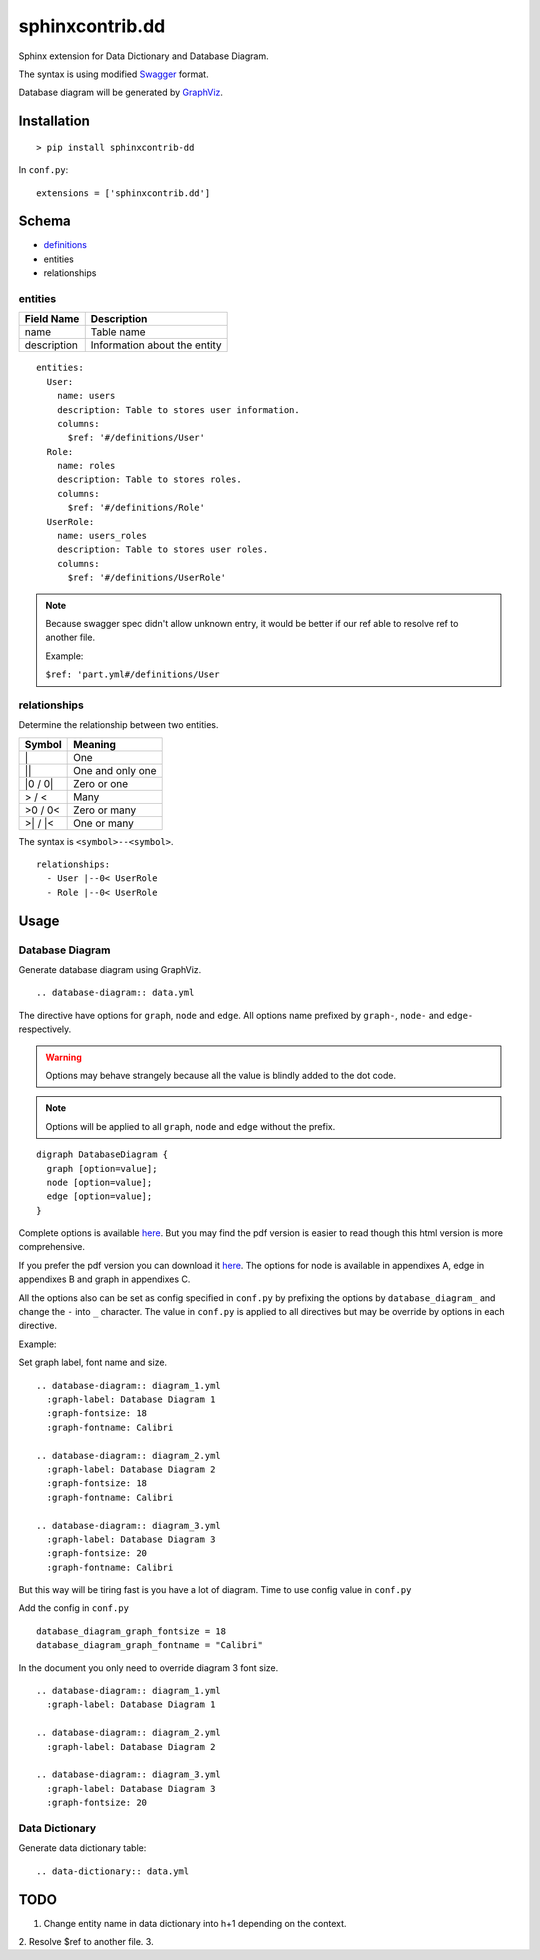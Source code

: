 ################
sphinxcontrib.dd
################

Sphinx extension for Data Dictionary and Database Diagram.

The syntax is using modified `Swagger <http://swagger.io/specification>`__
format.

Database diagram will be generated by `GraphViz <http://www.graphviz.org/>`__.


Installation
============

::

  > pip install sphinxcontrib-dd

In ``conf.py``:

::

  extensions = ['sphinxcontrib.dd']


Schema
======

- `definitions <http://swagger.io/specification/#definitionsObject>`__
- entities
- relationships


entities
--------

===========  ============================
Field Name   Description
===========  ============================
name         Table name
description  Information about the entity
===========  ============================

::

  entities:
    User:
      name: users
      description: Table to stores user information.
      columns:
        $ref: '#/definitions/User'
    Role:
      name: roles
      description: Table to stores roles.
      columns:
        $ref: '#/definitions/Role'
    UserRole:
      name: users_roles
      description: Table to stores user roles.
      columns:
        $ref: '#/definitions/UserRole'


.. note::

  Because swagger spec didn't allow unknown entry,
  it would be better if our ref able to resolve ref to another file.

  Example:

  ``$ref: 'part.yml#/definitions/User``


relationships
-------------

Determine the relationship between two entities.

=========  ===============================================
Symbol     Meaning
=========  ===============================================
\|         One
\|\|       One and only one
\|0 / 0\|  Zero or one
> / <      Many
>0 / 0<    Zero or many
>\| / \|<  One or many
=========  ===============================================

The syntax is ``<symbol>--<symbol>``.

::

  relationships:
    - User |--0< UserRole
    - Role |--0< UserRole


Usage
=====


Database Diagram
----------------

Generate database diagram using GraphViz.

::

  .. database-diagram:: data.yml

The directive have options for ``graph``, ``node`` and ``edge``.
All options name prefixed by ``graph-``, ``node-`` and ``edge-`` respectively.

.. warning::

  Options may behave strangely because all the value is blindly added to the
  dot code.

.. note::

  Options will be applied to all ``graph``, ``node`` and ``edge`` without the
  prefix.

::

  digraph DatabaseDiagram {
    graph [option=value];
    node [option=value];
    edge [option=value];
  }

Complete options is available `here <http://www.graphviz.org/content/attrs>`__.
But you may find the pdf version is easier to read though this html version is
more comprehensive.

If you prefer the pdf version you can download it
`here <http://www.graphviz.org/pdf/dotguide.pdf>`__.
The options for node is available in appendixes A, edge in appendixes B and
graph in appendixes C.

All the options also can be set as config specified in ``conf.py`` by prefixing
the options by ``database_diagram_`` and change the ``-`` into ``_`` character.
The value in ``conf.py`` is applied to all directives but may be override by
options in each directive.

Example:

Set graph label, font name and size.

::

  .. database-diagram:: diagram_1.yml
    :graph-label: Database Diagram 1
    :graph-fontsize: 18
    :graph-fontname: Calibri

  .. database-diagram:: diagram_2.yml
    :graph-label: Database Diagram 2
    :graph-fontsize: 18
    :graph-fontname: Calibri

  .. database-diagram:: diagram_3.yml
    :graph-label: Database Diagram 3
    :graph-fontsize: 20
    :graph-fontname: Calibri

But this way will be tiring fast is you have a lot of diagram.
Time to use config value in ``conf.py``

Add the config in ``conf.py``

::

  database_diagram_graph_fontsize = 18
  database_diagram_graph_fontname = "Calibri"

In the document you only need to override diagram 3 font size.

::

  .. database-diagram:: diagram_1.yml
    :graph-label: Database Diagram 1

  .. database-diagram:: diagram_2.yml
    :graph-label: Database Diagram 2

  .. database-diagram:: diagram_3.yml
    :graph-label: Database Diagram 3
    :graph-fontsize: 20


Data Dictionary
---------------

Generate data dictionary table:

::

  .. data-dictionary:: data.yml


TODO
====

1. Change entity name in data dictionary into h+1 depending on the context.
2. Resolve $ref to another file.
3. 
